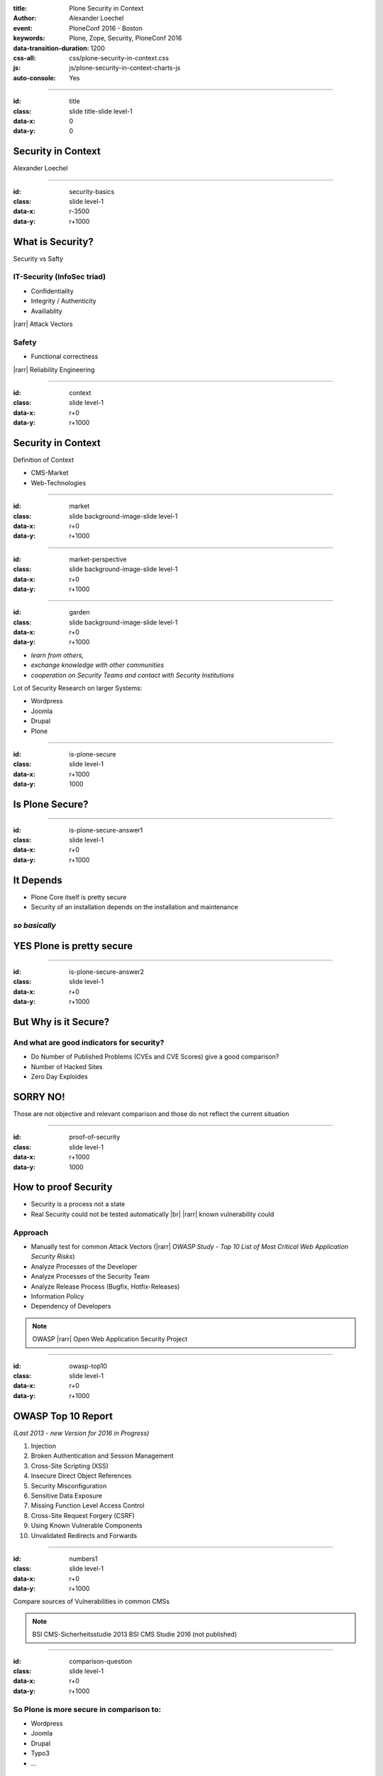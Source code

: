 :title: Plone Security in Context
:author: Alexander Loechel
:event: PloneConf 2016 - Boston
:keywords: Plone, Zope, Security, PloneConf 2016
:data-transition-duration: 1200
:css-all: css/plone-security-in-context.css
:js: js/plone-security-in-context-charts-js
:auto-console: Yes


.. role:: slide-title-line1
    :class: line1

.. role:: slide-title-line2
    :class: line2

.. role:: slide-title-line3
    :class: line3

.. |br| raw:: html

    <br/>

.. |hr| raw:: html

    <hr/>

.. |rarr| raw:: html

    &rarr;

.. role:: python(code)
   :class: highlight code python
   :language: python

.. role:: tcl(code)
   :class: highlight code tcl
   :language: tcl

----

:id: title
:class: slide title-slide level-1
:data-x: 0
:data-y: 0

.. class:: title


.. container:: centered

    .. image:: images/plone-logo.png
        :height: 200px
        :class: centered

Security in Context
===================

.. container:: centered

    Alexander Loechel

----

:id: security-basics
:class: slide level-1
:data-x: r-3500
:data-y: r+1000


What is Security?
=================

Security vs Safty

IT-Security (InfoSec triad)
---------------------------

* Confidentiality
* Integrity / Authenticity
* Availiablity

|rarr| Attack Vectors

Safety
------

* Functional correctness

|rarr| Reliability Engineering


----

:id: context
:class: slide level-1
:data-x: r+0
:data-y: r+1000

Security in Context
===================

Definition of Context

* CMS-Market
* Web-Technologies



----

:id: market
:class: slide background-image-slide level-1
:data-x: r+0
:data-y: r+1000



----

:id: market-perspective
:class: slide background-image-slide level-1
:data-x: r+0
:data-y: r+1000


----

:id: garden
:class: slide background-image-slide level-1
:data-x: r+0
:data-y: r+1000


.. image:: images/cms-gartenfibel.png
    :height: 500px
    :class: right
    :alt: CMS-Garden Fiebel

.. container:: overlay-b

    * *learn from others,*
    * *exchange knowledge with other communities*
    * *cooperation on Security Teams and contact with Security Institutions*

    Lot of Security Research on larger Systems:

    * Wordpress
    * Joomla
    * Drupal
    * Plone

----


:id: is-plone-secure
:class: slide level-1
:data-x: r+1000
:data-y: 1000

Is Plone Secure?
================

----

:id: is-plone-secure-answer1
:class: slide level-1
:data-x: r+0
:data-y: r+1000

It Depends
==========

* Plone Core itself is pretty secure
* Security of an installation depends on the installation and maintenance


*so basically*
--------------

YES Plone is pretty secure
==========================

----


:id: is-plone-secure-answer2
:class: slide level-1
:data-x: r+0
:data-y: r+1000

But Why is it Secure?
=====================

And what are good indicators for security?
------------------------------------------

* Do Number of Published Problems (CVEs and CVE Scores) give a good comparison?
* Number of Hacked Sites
* Zero Day Exploides

SORRY NO!
=========

Those are not objective and relevant comparison
and those do not reflect the current situation

----

:id: proof-of-security
:class: slide level-1
:data-x: r+1000
:data-y: 1000

How to proof Security
=====================

* Security is a process not a state
* Real Security could not be tested automatically |br| |rarr| known vulnerability could

Approach
--------

.. image:: images/OWASP-Logo.jpg
    :width: 300px
    :class: right
    :alt: Open Web Application Security Project

* Manually test for common Attack Vectors (|rarr| *OWASP Study - Top 10 List of Most Critical Web Application Security Risks*)
* Analyze Processes of the Developer
* Analyze Processes of the Security Team
* Analyze Release Process (Bugfix, Hotfix-Releases)
* Information Policy
* Dependency of Developers

.. note::

    OWASP |rarr| Open Web Application Security Project


----

:id: owasp-top10
:class: slide level-1
:data-x: r+0
:data-y: r+1000

OWASP Top 10 Report
===================

*(Last 2013 - new Version for 2016 in Progress)*


.. image:: images/OWASP-report.png
    :width: 280px
    :class: right
    :alt: OWASP Report - Top 10 from 2013

#. Injection
#. Broken Authentication and Session Management
#. Cross-Site Scripting (XSS)
#. Insecure Direct Object References
#. Security Misconfiguration
#. Sensitive Data Exposure
#. Missing Function Level Access Control
#. Cross-Site Request Forgery (CSRF)
#. Using Known Vulnerable Components
#. Unvalidated Redirects and Forwards

----

:id: numbers1
:class: slide level-1
:data-x: r+0
:data-y: r+1000

Compare sources of Vulnerabilities in common CMSs

.. note::

    BSI CMS-Sicherheitsstudie 2013
    BSI CMS Studie 2016 (not published)




----

:id: comparison-question
:class: slide level-1
:data-x: r+0
:data-y: r+1000

So Plone is more secure in comparison to:
-----------------------------------------

* Wordpress
* Joomla
* Drupal
* Typo3
* ...

But Why?
========


----

:id: reasons
:class: slide level-1
:data-x: r+0
:data-y: r+1000

Reasons Why Plone is more Secure
================================

* Different Focus

  * Plone strenghs are Intranets
  * Plone is not only a CMS it is actually a Portal Engine

* Python |rarr| Zen of Python
* System Design |rarr| RestrictedPython, AccessControl, ... |rarr| Security and Permisson Checks
* No SQL Database
* Best of Breed Approach |rarr| DRY-Princip or why should we build all tools ourself
* Code / Addon Skelletons / Templates (ZopeSkel, mr.bob)

* Zope/Plone is very complex |rarr| *Security by obscurity*


----

:id: complex-systems
:class: slide background-image-slide level-1
:data-x: r+1000
:data-y: 1000

.

    A complex system that works is invariably found to have envolved from a simple system that worked.
    A complex system designed from scratch never works and cannot be patched up to make it work.
    You have to start over with a working simple system.

    -- Jon Gall


.. container:: img-quote

    CC3-BY-SA https://en.wikipedia.org/wiki/File:Tokyo_by_night_2011.jpg



----

:id: back2basics
:class: slide level-1
:data-x: r+0
:data-y: r+1000

Back to the Basics
==================

Safety
------

*The system behaves like it should*

IT-Security (InfoSec triad)
---------------------------

* Confidentiality
* Integrity / Authenticity
* Availiablity



----

:id: safety
:class: slide level-1
:data-x: r+1000
:data-y: 1000

Safety
======


----

:id: zen
:class: slide background-image-slide level-1
:data-x: r+0
:data-y: r+1000

.. container:: overlay centered


    **The Zen of Python**

    .. code::

        >>> import this
        The Zen of Python, by Tim Peters

        Beautiful is better than ugly.
        Explicit is better than implicit.
        Simple is better than complex.
        Complex is better than complicated.
        Flat is better than nested.
        Sparse is better than dense.
        Readability counts.
        Special cases aren't special enough to break the rules.
        ...

.. note::

    * Understanding of the Code
    * Maintainability
    * Reduction to the minimum |rarr| Donald Knuth - Preamture Optimazation is the root of all evel

----

:id: test
:class: slide level-1
:data-x: r+0
:data-y: r+1000

Code Conventions and Test Coverage
==================================

* Enforcement of Code Conventions in the Core
* Enforcement of Tests (Unit and Functional Test) for Core
*



----

:id: it-security
:class: slide level-1
:data-x: r+2000
:data-y: 1000


IT-Security (InfoSec triad)
===========================

* Confidentiality
* Integrity / Authenticity
* Availiablity

----

:id: Confidentiality
:class: slide level-1
:data-x: r-1000
:data-y: 2000

Confidentiality
===============

----

:id: Integrity
:class: slide level-1
:data-x: r+1000
:data-y: 2000

Integrity / Authenticity
========================

----

:id: Availiablity
:class: slide level-1
:data-x: r+1000
:data-y: 2000

Availiablity
============

----

:id: scaling
:class: slide background-image-slide level-1
:data-x: r+0
:data-y: r+1000


.. container:: overlay-b centered

    **Infinite Scaling**

    .. image:: images/cluster.png
        :height: 500px
        :class: centered
        :alt: Cluster

.. container:: img-quote

    CC4-BY docs.plone.org

----

:id: no-downtime
:class: slide background-image-slide level-1
:data-x: r+0
:data-y: r+1000


.. container:: overlay-b centered

    **Always Up - High Avaliablity**

    * Upgraded with no downtime
    * Infrastructure changes
    * Automatic Failover
    * Different Handlers for specific "users" (eg. robots)


.. container:: img-quote

    CC-BY-SA https://www.flickr.com/photos/61604830@N00/3888972875


----

:id: caching
:class: slide background-image-slide level-1
:data-x: r+0
:data-y: r+1000

.. container:: overlay centered

    **Caching Tricks**

    * Short Time Caching
    * Grace / Stale Fallback
    * Split View Caching

        Web users’ tolerable waiting time and the tolerable waiting time for information retrieval is approximately 2 seconds

        -- Fiona Fui-Hoon Nah - College of Business Administration - University of Nebraska-Lincoln



.. container:: img-quote

    Bundesarchiv, B 145 Bild-F079012-0030 / CC-BY-SA 3.0

----

:id: banning
:class: slide background-image-slide level-1
:data-x: r+0
:data-y: r+1000

Active Bans
===========

Misbehaving Clients get automatically banned

|rarr| Fail2Ban

----

:id: work-security-teams
:class: slide background-image-slide level-1
:data-x: r+1000
:data-y: 1000

Work of a Security Team
=======================


----

:id: other-security-teams-better
:class: slide background-image-slide level-1
:data-x: r+0
:data-y: r+1000

What do other Security Teams do better?
=======================================

* More Secure Communication Channels (S/MIME / GPG-Keys for Commmuication are published)
* More Ussage of Issue Tracker for Communications
* More communication with Hoster of the CMS (Joomla)
* *Phone Home Function* (Auto-Update, Info in Control-Panels)
* Better Information on Project Home Page

  * https://developer.joomla.org/security-centre.html
  * https://docs.joomla.org/Security
  * https://extensions.joomla.org/category/access-a-security/site-security

* CSV Reports
* More People |rarr| active Review and Inspection of CMS-Core Modules

----

:id: other-security-teams-worse
:class: slide level-1
:data-x: r+0
:data-y: r+1000

What Do other Security Teams do worse?
======================================


.. image:: images/SA-CORE-2014-005.png
    :width: 200px
    :class: right
    :alt:

* Security Team is attached to one large provider and supply patches to customers before official release
* Only Bugfix-Releases no Hotfixes
* No Security Information Avaliable
* No Security Process on Add-Ons - Communication Process

----

:id: overview
:data-x: 0
:data-y: 3000
:data-scale: 8
